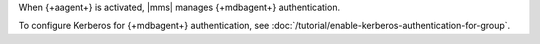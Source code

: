 When {+aagent+} is activated, |mms| manages {+mdbagent+} authentication.

To configure Kerberos for {+mdbagent+} authentication, see
:doc:`/tutorial/enable-kerberos-authentication-for-group`.
